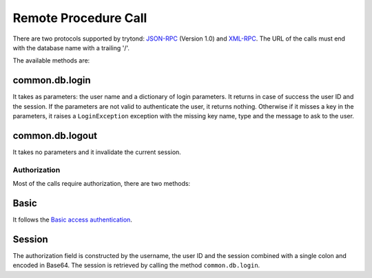 .. _topics-rpc:

=====================
Remote Procedure Call
=====================

There are two protocols supported by trytond: `JSON-RPC`_ (Version 1.0) and
`XML-RPC`_.
The URL of the calls must end with the database name with a trailing '/'.

The available methods are:

common.db.login
---------------

It takes as parameters: the user name and a dictionary of login parameters.
It returns in case of success the user ID and the session.
If the parameters are not valid to authenticate the user, it returns nothing.
Otherwise if it misses a key in the parameters, it raises a ``LoginException``
exception with the missing key name, type and the message to ask to the
user.

common.db.logout
----------------

It takes no parameters and it invalidate the current session.

.. TODO - other methods

.. _`JSON-RPC`: https://en.wikipedia.org/wiki/JSON-RPC
.. _`XML-RPC`: https://en.wikipedia.org/wiki/XML-RPC

Authorization
=============

Most of the calls require authorization, there are two methods:

Basic
-----

It follows the `Basic access authentication`_.

.. _`Basic access authentication`: https://en.wikipedia.org/wiki/Basic_access_authentication

Session
-------

The authorization field is constructed by the username, the user ID and the
session combined with a single colon and encoded in Base64.
The session is retrieved by calling the method ``common.db.login``.
